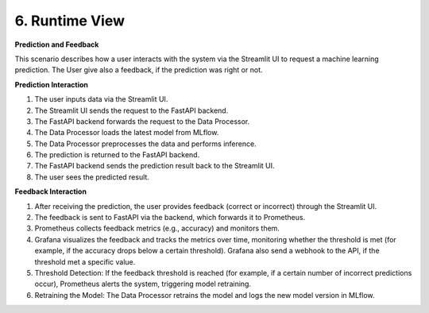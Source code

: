 6. Runtime View
============================

**Prediction and Feedback**


.. mermaid::

    sequenceDiagram
        participant User
        participant Streamlit UI
        participant FastAPI Backend
        participant Data Processor
        participant MLflow
        participant Prometheus
        participant Grafana
        participant MinIO

        Data Processor ->> MLflow: First training and versioning the model
        Data Processor ->> MinIO: Versioning training data and all steps
        User ->> Streamlit UI: Enter input data
        Streamlit UI ->> FastAPI Backend: Send request
        FastAPI Backend ->> Data Processor: Forward request
        Data Processor ->> MLflow: Fetch latest model
        MLflow -->> Data Processor: Return model
        Data Processor ->> Data Processor: Preprocess and predict
        Data Processor -->> FastAPI Backend: Return prediction
        FastAPI Backend -->> Streamlit UI: Send response
        Streamlit UI -->> User: Display prediction

        User ->> Streamlit UI: Provide feedback (correct/incorrect)
        Streamlit UI ->> FastAPI Backend: Send feedback data
        FastAPI Backend ->> Prometheus: Send feedback data to Prometheus
        Prometheus -->> Grafana: Track and visualize feedback metrics
        Grafana ->> FastAPI Backend: Feedback if threshold reached via webhook
        FastAPI Backend ->> Data Processor: Retrain model if threshold met
        Data Processor ->> MinIO: Versioning new training data and all steps
        Data Processor ->> MLflow: Log new model version
        MLflow -->> Data Processor: Save new model version


This scenario describes how a user interacts with the system via the Streamlit UI to request a machine learning prediction.
The User give also a feedback, if the prediction was right or not.

**Prediction Interaction**

#. The user inputs data via the Streamlit UI.
#. The Streamlit UI sends the request to the FastAPI backend.
#. The FastAPI backend forwards the request to the Data Processor.
#. The Data Processor loads the latest model from MLflow.
#. The Data Processor preprocesses the data and performs inference.
#. The prediction is returned to the FastAPI backend.
#. The FastAPI backend sends the prediction result back to the Streamlit UI.
#. The user sees the predicted result.

**Feedback Interaction**

#. After receiving the prediction, the user provides feedback (correct or incorrect) through the Streamlit UI.
#. The feedback is sent to FastAPI via the backend, which forwards it to Prometheus.
#. Prometheus collects feedback metrics (e.g., accuracy) and monitors them.
#. Grafana visualizes the feedback and tracks the metrics over time, monitoring whether the threshold is met
   (for example, if the accuracy drops below a certain threshold). Grafana also send a webhook to the API,
   if the threshold met a specific value.
#. Threshold Detection: If the feedback threshold is reached (for example, if a certain number of incorrect predictions occur),
   Prometheus alerts the system, triggering model retraining.
#. Retraining the Model: The Data Processor retrains the model and logs the new model version in MLflow.
